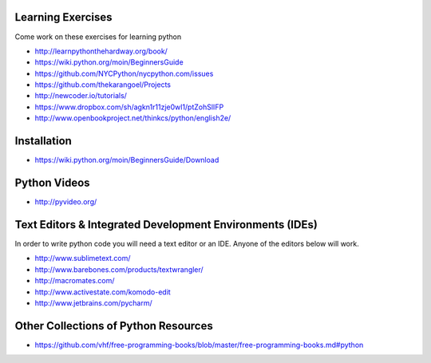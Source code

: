 Learning Exercises
==================

Come work on these exercises for learning python

- http://learnpythonthehardway.org/book/

-  https://wiki.python.org/moin/BeginnersGuide

- https://github.com/NYCPython/nycpython.com/issues

- https://github.com/thekarangoel/Projects

- http://newcoder.io/tutorials/

- https://www.dropbox.com/sh/agkn1r11zje0wl1/ptZohSlIFP

- http://www.openbookproject.net/thinkcs/python/english2e/


Installation
============

- https://wiki.python.org/moin/BeginnersGuide/Download


Python Videos
=============

- http://pyvideo.org/


Text Editors & Integrated Development Environments (IDEs)
=========================================================

In order to write python code you will need a text editor or an IDE. Anyone of
the editors below will work.

- http://www.sublimetext.com/

- http://www.barebones.com/products/textwrangler/

- http://macromates.com/

- http://www.activestate.com/komodo-edit

- http://www.jetbrains.com/pycharm/


Other Collections of Python Resources
=====================================

- https://github.com/vhf/free-programming-books/blob/master/free-programming-books.md#python


